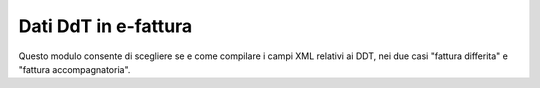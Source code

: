 Dati DdT in e-fattura
---------------------

Questo modulo consente di scegliere se e come compilare i campi XML relativi ai DDT,
nei due casi "fattura differita" e "fattura accompagnatoria".
